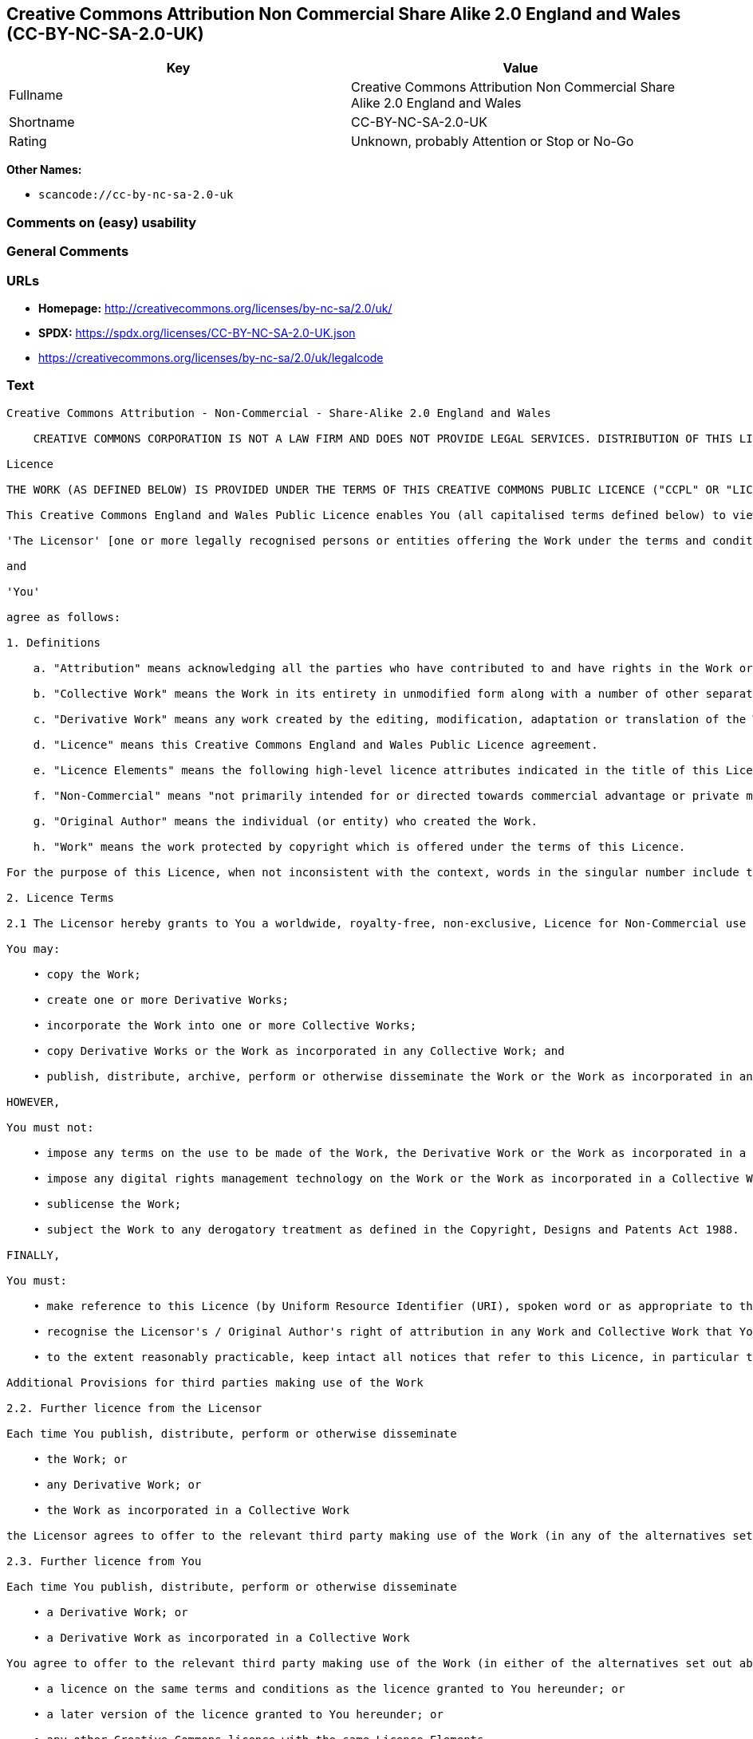 == Creative Commons Attribution Non Commercial Share Alike 2.0 England and Wales (CC-BY-NC-SA-2.0-UK)

[cols=",",options="header",]
|===
|Key |Value
|Fullname |Creative Commons Attribution Non Commercial Share Alike 2.0
England and Wales

|Shortname |CC-BY-NC-SA-2.0-UK

|Rating |Unknown, probably Attention or Stop or No-Go
|===

*Other Names:*

* `scancode://cc-by-nc-sa-2.0-uk`

=== Comments on (easy) usability

=== General Comments

=== URLs

* *Homepage:* http://creativecommons.org/licenses/by-nc-sa/2.0/uk/
* *SPDX:* https://spdx.org/licenses/CC-BY-NC-SA-2.0-UK.json
* https://creativecommons.org/licenses/by-nc-sa/2.0/uk/legalcode

=== Text

....
Creative Commons Attribution - Non-Commercial - Share-Alike 2.0 England and Wales

    CREATIVE COMMONS CORPORATION IS NOT A LAW FIRM AND DOES NOT PROVIDE LEGAL SERVICES. DISTRIBUTION OF THIS LICENCE DOES NOT CREATE AN ATTORNEY-CLIENT RELATIONSHIP. CREATIVE COMMONS PROVIDES THIS INFORMATION ON AN "AS-IS" BASIS. CREATIVE COMMONS MAKES NO WARRANTIES REGARDING THE INFORMATION PROVIDED, AND DISCLAIMS LIABILITY FOR DAMAGES RESULTING FROM ITS USE.

Licence

THE WORK (AS DEFINED BELOW) IS PROVIDED UNDER THE TERMS OF THIS CREATIVE COMMONS PUBLIC LICENCE ("CCPL" OR "LICENCE"). THE WORK IS PROTECTED BY COPYRIGHT AND/OR OTHER APPLICABLE LAW. ANY USE OF THE WORK OTHER THAN AS AUTHORIZED UNDER THIS LICENCE OR COPYRIGHT LAW IS PROHIBITED. BY EXERCISING ANY RIGHTS TO THE WORK PROVIDED HERE, YOU ACCEPT AND AGREE TO BE BOUND BY THE TERMS OF THIS LICENCE. THE LICENSOR GRANTS YOU THE RIGHTS CONTAINED HERE IN CONSIDERATION OF YOUR ACCEPTANCE OF SUCH TERMS AND CONDITIONS.

This Creative Commons England and Wales Public Licence enables You (all capitalised terms defined below) to view, edit, modify, translate and distribute Works worldwide, under the terms of this licence, provided that You credit the Original Author.

'The Licensor' [one or more legally recognised persons or entities offering the Work under the terms and conditions of this Licence]

and

'You'

agree as follows:

1. Definitions

    a. "Attribution" means acknowledging all the parties who have contributed to and have rights in the Work or Collective Work under this Licence.

    b. "Collective Work" means the Work in its entirety in unmodified form along with a number of other separate and independent works, assembled into a collective whole.

    c. "Derivative Work" means any work created by the editing, modification, adaptation or translation of the Work in any media (however a work that constitutes a Collective Work will not be considered a Derivative Work for the purpose of this Licence). For the avoidance of doubt, where the Work is a musical composition or sound recording, the synchronization of the Work in timed-relation with a moving image ("synching") will be considered a Derivative Work for the purpose of this Licence.

    d. "Licence" means this Creative Commons England and Wales Public Licence agreement.

    e. "Licence Elements" means the following high-level licence attributes indicated in the title of this Licence: Attribution, Non-Commercial, Share-Alike.

    f. "Non-Commercial" means "not primarily intended for or directed towards commercial advantage or private monetary compensation". The exchange of the Work for other copyrighted works by means of digital file-sharing or otherwise shall not be considered to be intended for or directed towards commercial advantage or private monetary compensation, provided there is no payment of any monetary compensation in connection with the exchange of copyrighted works.

    g. "Original Author" means the individual (or entity) who created the Work.

    h. "Work" means the work protected by copyright which is offered under the terms of this Licence.

For the purpose of this Licence, when not inconsistent with the context, words in the singular number include the plural number.

2. Licence Terms

2.1 The Licensor hereby grants to You a worldwide, royalty-free, non-exclusive, Licence for Non-Commercial use and for the duration of copyright in the Work.

You may:

    • copy the Work;

    • create one or more Derivative Works;

    • incorporate the Work into one or more Collective Works;

    • copy Derivative Works or the Work as incorporated in any Collective Work; and

    • publish, distribute, archive, perform or otherwise disseminate the Work or the Work as incorporated in any Collective Work, to the public in any material form in any media whether now known or hereafter created.

HOWEVER,

You must not:

    • impose any terms on the use to be made of the Work, the Derivative Work or the Work as incorporated in a Collective Work that alter or restrict the terms of this Licence or any rights granted under it or has the effect or intent of restricting the ability to exercise those rights;

    • impose any digital rights management technology on the Work or the Work as incorporated in a Collective Work that alters or restricts the terms of this Licence or any rights granted under it or has the effect or intent of restricting the ability to exercise those rights;

    • sublicense the Work;

    • subject the Work to any derogatory treatment as defined in the Copyright, Designs and Patents Act 1988.

FINALLY,

You must:

    • make reference to this Licence (by Uniform Resource Identifier (URI), spoken word or as appropriate to the media used) on all copies of the Work and Collective Works published, distributed, performed or otherwise disseminated or made available to the public by You;

    • recognise the Licensor's / Original Author's right of attribution in any Work and Collective Work that You publish, distribute, perform or otherwise disseminate to the public and ensure that You credit the Licensor / Original Author as appropriate to the media used; and

    • to the extent reasonably practicable, keep intact all notices that refer to this Licence, in particular the URI, if any, that the Licensor specifies to be associated with the Work, unless such URI does not refer to the copyright notice or licensing information for the Work.

Additional Provisions for third parties making use of the Work

2.2. Further licence from the Licensor

Each time You publish, distribute, perform or otherwise disseminate

    • the Work; or

    • any Derivative Work; or

    • the Work as incorporated in a Collective Work

the Licensor agrees to offer to the relevant third party making use of the Work (in any of the alternatives set out above) a licence to use the Work on the same terms and conditions as granted to You hereunder.

2.3. Further licence from You

Each time You publish, distribute, perform or otherwise disseminate

    • a Derivative Work; or

    • a Derivative Work as incorporated in a Collective Work

You agree to offer to the relevant third party making use of the Work (in either of the alternatives set out above) a licence to use the Derivative Work on any of the following premises:

    • a licence on the same terms and conditions as the licence granted to You hereunder; or

    • a later version of the licence granted to You hereunder; or

    • any other Creative Commons licence with the same Licence Elements.

2.4. This Licence does not affect any rights that the User may have under any applicable law, including fair use, fair dealing or any other legally recognised limitation or exception to copyright infringement.

2.5. All rights not expressly granted by the Licensor are hereby reserved, including but not limited to, the exclusive right to collect, whether individually or via a licensing body, such as a collecting society, royalties for any use of the Work which results in commercial advantage or private monetary compensation.

3. Warranties and Disclaimer

Except as required by law, the Work is licensed by the Licensor on an "as is" and "as available" basis and without any warranty of any kind, either express or implied.

4. Limit of Liability

Subject to any liability which may not be excluded or limited by law the Licensor shall not be liable and hereby expressly excludes all liability for loss or damage howsoever and whenever caused to You.

5. Termination

The rights granted to You under this Licence shall terminate automatically upon any breach by You of the terms of this Licence. Individuals or entities who have received Collective Works from You under this Licence, however, will not have their Licences terminated provided such individuals or entities remain in full compliance with those Licences.

6. General

6.1. The validity or enforceability of the remaining terms of this agreement is not affected by the holding of any provision of it to be invalid or unenforceable.

6.2. This Licence constitutes the entire Licence Agreement between the parties with respect to the Work licensed here. There are no understandings, agreements or representations with respect to the Work not specified here. The Licensor shall not be bound by any additional provisions that may appear in any communication in any form.

6.3. A person who is not a party to this Licence shall have no rights under the Contracts (Rights of Third Parties) Act 1999 to enforce any of its terms.

6.4. This Licence shall be governed by the law of England and Wales and the parties irrevocably submit to the exclusive jurisdiction of the Courts of England and Wales.

7. On the role of Creative Commons

7.1. Neither the Licensor nor the User may use the Creative Commons logo except to indicate that the Work is licensed under a Creative Commons Licence. Any permitted use has to be in compliance with the Creative Commons trade mark usage guidelines at the time of use of the Creative Commons trade mark. These guidelines may be found on the Creative Commons website or be otherwise available upon request from time to time.

7.2. Creative Commons Corporation does not profit financially from its role in providing this Licence and will not investigate the claims of any Licensor or user of the Licence.

7.3. One of the conditions that Creative Commons Corporation requires of the Licensor and You is an acknowledgement of its limited role and agreement by all who use the Licence that the Corporation is not responsible to anyone for the statements and actions of You or the Licensor or anyone else attempting to use or using this Licence.

7.4. Creative Commons Corporation is not a party to this Licence, and makes no warranty whatsoever in connection to the Work or in connection to the Licence, and in all events is not liable for any loss or damage resulting from the Licensor's or Your reliance on this Licence or on its enforceability.

7.5. USE OF THIS LICENCE MEANS THAT YOU AND THE LICENSOR EACH ACCEPTS THESE CONDITIONS IN SECTION 7.1, 7.2, 7.3, 7.4 AND EACH ACKNOWLEDGES CREATIVE COMMONS CORPORATION'S VERY LIMITED ROLE AS A FACILITATOR OF THE LICENCE FROM THE LICENSOR TO YOU.

    Creative Commons is not a party to this Licence, and makes no warranty whatsoever in connection with the Work. Creative Commons will not be liable to You or any party on any legal theory for any damages whatsoever, including without limitation any general, special, incidental or consequential damages arising in connection to this licence. Notwithstanding the foregoing two (2) sentences, if Creative Commons has expressly identified itself as the Licensor hereunder, it shall have all rights and obligations of Licensor.

    Except for the limited purpose of indicating to the public that the Work is licensed under the CCPL, neither party will use the trademark "Creative Commons" or any related trademark or logo of Creative Commons without the prior written consent of Creative Commons. Any permitted use will be in compliance with Creative Commons' then-current trademark usage guidelines, as may be published on its website or otherwise made available upon request from time to time.

    Creative Commons may be contacted at https://creativecommons.org/.
....

'''''

=== Raw Data

==== Facts

* LicenseName
* https://spdx.org/licenses/CC-BY-NC-SA-2.0-UK.html[SPDX] (all data [in
this repository] is generated)
* https://github.com/nexB/scancode-toolkit/blob/develop/src/licensedcode/data/licenses/cc-by-nc-sa-2.0-uk.yml[Scancode]
(CC0-1.0)

==== Raw JSON

....
{
    "__impliedNames": [
        "CC-BY-NC-SA-2.0-UK",
        "Creative Commons Attribution Non Commercial Share Alike 2.0 England and Wales",
        "scancode://cc-by-nc-sa-2.0-uk"
    ],
    "__impliedId": "CC-BY-NC-SA-2.0-UK",
    "facts": {
        "LicenseName": {
            "implications": {
                "__impliedNames": [
                    "CC-BY-NC-SA-2.0-UK"
                ],
                "__impliedId": "CC-BY-NC-SA-2.0-UK"
            },
            "shortname": "CC-BY-NC-SA-2.0-UK",
            "otherNames": []
        },
        "SPDX": {
            "isSPDXLicenseDeprecated": false,
            "spdxFullName": "Creative Commons Attribution Non Commercial Share Alike 2.0 England and Wales",
            "spdxDetailsURL": "https://spdx.org/licenses/CC-BY-NC-SA-2.0-UK.json",
            "_sourceURL": "https://spdx.org/licenses/CC-BY-NC-SA-2.0-UK.html",
            "spdxLicIsOSIApproved": false,
            "spdxSeeAlso": [
                "https://creativecommons.org/licenses/by-nc-sa/2.0/uk/legalcode"
            ],
            "_implications": {
                "__impliedNames": [
                    "CC-BY-NC-SA-2.0-UK",
                    "Creative Commons Attribution Non Commercial Share Alike 2.0 England and Wales"
                ],
                "__impliedId": "CC-BY-NC-SA-2.0-UK",
                "__isOsiApproved": false,
                "__impliedURLs": [
                    [
                        "SPDX",
                        "https://spdx.org/licenses/CC-BY-NC-SA-2.0-UK.json"
                    ],
                    [
                        null,
                        "https://creativecommons.org/licenses/by-nc-sa/2.0/uk/legalcode"
                    ]
                ]
            },
            "spdxLicenseId": "CC-BY-NC-SA-2.0-UK"
        },
        "Scancode": {
            "otherUrls": null,
            "homepageUrl": "http://creativecommons.org/licenses/by-nc-sa/2.0/uk/",
            "shortName": "CC-BY-NC-SA-2.0-UK",
            "textUrls": null,
            "text": "Creative Commons Attribution - Non-Commercial - Share-Alike 2.0 England and Wales\n\n    CREATIVE COMMONS CORPORATION IS NOT A LAW FIRM AND DOES NOT PROVIDE LEGAL SERVICES. DISTRIBUTION OF THIS LICENCE DOES NOT CREATE AN ATTORNEY-CLIENT RELATIONSHIP. CREATIVE COMMONS PROVIDES THIS INFORMATION ON AN \"AS-IS\" BASIS. CREATIVE COMMONS MAKES NO WARRANTIES REGARDING THE INFORMATION PROVIDED, AND DISCLAIMS LIABILITY FOR DAMAGES RESULTING FROM ITS USE.\n\nLicence\n\nTHE WORK (AS DEFINED BELOW) IS PROVIDED UNDER THE TERMS OF THIS CREATIVE COMMONS PUBLIC LICENCE (\"CCPL\" OR \"LICENCE\"). THE WORK IS PROTECTED BY COPYRIGHT AND/OR OTHER APPLICABLE LAW. ANY USE OF THE WORK OTHER THAN AS AUTHORIZED UNDER THIS LICENCE OR COPYRIGHT LAW IS PROHIBITED. BY EXERCISING ANY RIGHTS TO THE WORK PROVIDED HERE, YOU ACCEPT AND AGREE TO BE BOUND BY THE TERMS OF THIS LICENCE. THE LICENSOR GRANTS YOU THE RIGHTS CONTAINED HERE IN CONSIDERATION OF YOUR ACCEPTANCE OF SUCH TERMS AND CONDITIONS.\n\nThis Creative Commons England and Wales Public Licence enables You (all capitalised terms defined below) to view, edit, modify, translate and distribute Works worldwide, under the terms of this licence, provided that You credit the Original Author.\n\n'The Licensor' [one or more legally recognised persons or entities offering the Work under the terms and conditions of this Licence]\n\nand\n\n'You'\n\nagree as follows:\n\n1. Definitions\n\n    a. \"Attribution\" means acknowledging all the parties who have contributed to and have rights in the Work or Collective Work under this Licence.\n\n    b. \"Collective Work\" means the Work in its entirety in unmodified form along with a number of other separate and independent works, assembled into a collective whole.\n\n    c. \"Derivative Work\" means any work created by the editing, modification, adaptation or translation of the Work in any media (however a work that constitutes a Collective Work will not be considered a Derivative Work for the purpose of this Licence). For the avoidance of doubt, where the Work is a musical composition or sound recording, the synchronization of the Work in timed-relation with a moving image (\"synching\") will be considered a Derivative Work for the purpose of this Licence.\n\n    d. \"Licence\" means this Creative Commons England and Wales Public Licence agreement.\n\n    e. \"Licence Elements\" means the following high-level licence attributes indicated in the title of this Licence: Attribution, Non-Commercial, Share-Alike.\n\n    f. \"Non-Commercial\" means \"not primarily intended for or directed towards commercial advantage or private monetary compensation\". The exchange of the Work for other copyrighted works by means of digital file-sharing or otherwise shall not be considered to be intended for or directed towards commercial advantage or private monetary compensation, provided there is no payment of any monetary compensation in connection with the exchange of copyrighted works.\n\n    g. \"Original Author\" means the individual (or entity) who created the Work.\n\n    h. \"Work\" means the work protected by copyright which is offered under the terms of this Licence.\n\nFor the purpose of this Licence, when not inconsistent with the context, words in the singular number include the plural number.\n\n2. Licence Terms\n\n2.1 The Licensor hereby grants to You a worldwide, royalty-free, non-exclusive, Licence for Non-Commercial use and for the duration of copyright in the Work.\n\nYou may:\n\n    â¢ copy the Work;\n\n    â¢ create one or more Derivative Works;\n\n    â¢ incorporate the Work into one or more Collective Works;\n\n    â¢ copy Derivative Works or the Work as incorporated in any Collective Work; and\n\n    â¢ publish, distribute, archive, perform or otherwise disseminate the Work or the Work as incorporated in any Collective Work, to the public in any material form in any media whether now known or hereafter created.\n\nHOWEVER,\n\nYou must not:\n\n    â¢ impose any terms on the use to be made of the Work, the Derivative Work or the Work as incorporated in a Collective Work that alter or restrict the terms of this Licence or any rights granted under it or has the effect or intent of restricting the ability to exercise those rights;\n\n    â¢ impose any digital rights management technology on the Work or the Work as incorporated in a Collective Work that alters or restricts the terms of this Licence or any rights granted under it or has the effect or intent of restricting the ability to exercise those rights;\n\n    â¢ sublicense the Work;\n\n    â¢ subject the Work to any derogatory treatment as defined in the Copyright, Designs and Patents Act 1988.\n\nFINALLY,\n\nYou must:\n\n    â¢ make reference to this Licence (by Uniform Resource Identifier (URI), spoken word or as appropriate to the media used) on all copies of the Work and Collective Works published, distributed, performed or otherwise disseminated or made available to the public by You;\n\n    â¢ recognise the Licensor's / Original Author's right of attribution in any Work and Collective Work that You publish, distribute, perform or otherwise disseminate to the public and ensure that You credit the Licensor / Original Author as appropriate to the media used; and\n\n    â¢ to the extent reasonably practicable, keep intact all notices that refer to this Licence, in particular the URI, if any, that the Licensor specifies to be associated with the Work, unless such URI does not refer to the copyright notice or licensing information for the Work.\n\nAdditional Provisions for third parties making use of the Work\n\n2.2. Further licence from the Licensor\n\nEach time You publish, distribute, perform or otherwise disseminate\n\n    â¢ the Work; or\n\n    â¢ any Derivative Work; or\n\n    â¢ the Work as incorporated in a Collective Work\n\nthe Licensor agrees to offer to the relevant third party making use of the Work (in any of the alternatives set out above) a licence to use the Work on the same terms and conditions as granted to You hereunder.\n\n2.3. Further licence from You\n\nEach time You publish, distribute, perform or otherwise disseminate\n\n    â¢ a Derivative Work; or\n\n    â¢ a Derivative Work as incorporated in a Collective Work\n\nYou agree to offer to the relevant third party making use of the Work (in either of the alternatives set out above) a licence to use the Derivative Work on any of the following premises:\n\n    â¢ a licence on the same terms and conditions as the licence granted to You hereunder; or\n\n    â¢ a later version of the licence granted to You hereunder; or\n\n    â¢ any other Creative Commons licence with the same Licence Elements.\n\n2.4. This Licence does not affect any rights that the User may have under any applicable law, including fair use, fair dealing or any other legally recognised limitation or exception to copyright infringement.\n\n2.5. All rights not expressly granted by the Licensor are hereby reserved, including but not limited to, the exclusive right to collect, whether individually or via a licensing body, such as a collecting society, royalties for any use of the Work which results in commercial advantage or private monetary compensation.\n\n3. Warranties and Disclaimer\n\nExcept as required by law, the Work is licensed by the Licensor on an \"as is\" and \"as available\" basis and without any warranty of any kind, either express or implied.\n\n4. Limit of Liability\n\nSubject to any liability which may not be excluded or limited by law the Licensor shall not be liable and hereby expressly excludes all liability for loss or damage howsoever and whenever caused to You.\n\n5. Termination\n\nThe rights granted to You under this Licence shall terminate automatically upon any breach by You of the terms of this Licence. Individuals or entities who have received Collective Works from You under this Licence, however, will not have their Licences terminated provided such individuals or entities remain in full compliance with those Licences.\n\n6. General\n\n6.1. The validity or enforceability of the remaining terms of this agreement is not affected by the holding of any provision of it to be invalid or unenforceable.\n\n6.2. This Licence constitutes the entire Licence Agreement between the parties with respect to the Work licensed here. There are no understandings, agreements or representations with respect to the Work not specified here. The Licensor shall not be bound by any additional provisions that may appear in any communication in any form.\n\n6.3. A person who is not a party to this Licence shall have no rights under the Contracts (Rights of Third Parties) Act 1999 to enforce any of its terms.\n\n6.4. This Licence shall be governed by the law of England and Wales and the parties irrevocably submit to the exclusive jurisdiction of the Courts of England and Wales.\n\n7. On the role of Creative Commons\n\n7.1. Neither the Licensor nor the User may use the Creative Commons logo except to indicate that the Work is licensed under a Creative Commons Licence. Any permitted use has to be in compliance with the Creative Commons trade mark usage guidelines at the time of use of the Creative Commons trade mark. These guidelines may be found on the Creative Commons website or be otherwise available upon request from time to time.\n\n7.2. Creative Commons Corporation does not profit financially from its role in providing this Licence and will not investigate the claims of any Licensor or user of the Licence.\n\n7.3. One of the conditions that Creative Commons Corporation requires of the Licensor and You is an acknowledgement of its limited role and agreement by all who use the Licence that the Corporation is not responsible to anyone for the statements and actions of You or the Licensor or anyone else attempting to use or using this Licence.\n\n7.4. Creative Commons Corporation is not a party to this Licence, and makes no warranty whatsoever in connection to the Work or in connection to the Licence, and in all events is not liable for any loss or damage resulting from the Licensor's or Your reliance on this Licence or on its enforceability.\n\n7.5. USE OF THIS LICENCE MEANS THAT YOU AND THE LICENSOR EACH ACCEPTS THESE CONDITIONS IN SECTION 7.1, 7.2, 7.3, 7.4 AND EACH ACKNOWLEDGES CREATIVE COMMONS CORPORATION'S VERY LIMITED ROLE AS A FACILITATOR OF THE LICENCE FROM THE LICENSOR TO YOU.\n\n    Creative Commons is not a party to this Licence, and makes no warranty whatsoever in connection with the Work. Creative Commons will not be liable to You or any party on any legal theory for any damages whatsoever, including without limitation any general, special, incidental or consequential damages arising in connection to this licence. Notwithstanding the foregoing two (2) sentences, if Creative Commons has expressly identified itself as the Licensor hereunder, it shall have all rights and obligations of Licensor.\n\n    Except for the limited purpose of indicating to the public that the Work is licensed under the CCPL, neither party will use the trademark \"Creative Commons\" or any related trademark or logo of Creative Commons without the prior written consent of Creative Commons. Any permitted use will be in compliance with Creative Commons' then-current trademark usage guidelines, as may be published on its website or otherwise made available upon request from time to time.\n\n    Creative Commons may be contacted at https://creativecommons.org/.",
            "category": "Source-available",
            "osiUrl": null,
            "owner": "Creative Commons",
            "_sourceURL": "https://github.com/nexB/scancode-toolkit/blob/develop/src/licensedcode/data/licenses/cc-by-nc-sa-2.0-uk.yml",
            "key": "cc-by-nc-sa-2.0-uk",
            "name": "Creative Commons Attribution Non Commercial Share Alike 2.0 England and Wales",
            "spdxId": "CC-BY-NC-SA-2.0-UK",
            "notes": null,
            "_implications": {
                "__impliedNames": [
                    "scancode://cc-by-nc-sa-2.0-uk",
                    "CC-BY-NC-SA-2.0-UK",
                    "CC-BY-NC-SA-2.0-UK"
                ],
                "__impliedId": "CC-BY-NC-SA-2.0-UK",
                "__impliedText": "Creative Commons Attribution - Non-Commercial - Share-Alike 2.0 England and Wales\n\n    CREATIVE COMMONS CORPORATION IS NOT A LAW FIRM AND DOES NOT PROVIDE LEGAL SERVICES. DISTRIBUTION OF THIS LICENCE DOES NOT CREATE AN ATTORNEY-CLIENT RELATIONSHIP. CREATIVE COMMONS PROVIDES THIS INFORMATION ON AN \"AS-IS\" BASIS. CREATIVE COMMONS MAKES NO WARRANTIES REGARDING THE INFORMATION PROVIDED, AND DISCLAIMS LIABILITY FOR DAMAGES RESULTING FROM ITS USE.\n\nLicence\n\nTHE WORK (AS DEFINED BELOW) IS PROVIDED UNDER THE TERMS OF THIS CREATIVE COMMONS PUBLIC LICENCE (\"CCPL\" OR \"LICENCE\"). THE WORK IS PROTECTED BY COPYRIGHT AND/OR OTHER APPLICABLE LAW. ANY USE OF THE WORK OTHER THAN AS AUTHORIZED UNDER THIS LICENCE OR COPYRIGHT LAW IS PROHIBITED. BY EXERCISING ANY RIGHTS TO THE WORK PROVIDED HERE, YOU ACCEPT AND AGREE TO BE BOUND BY THE TERMS OF THIS LICENCE. THE LICENSOR GRANTS YOU THE RIGHTS CONTAINED HERE IN CONSIDERATION OF YOUR ACCEPTANCE OF SUCH TERMS AND CONDITIONS.\n\nThis Creative Commons England and Wales Public Licence enables You (all capitalised terms defined below) to view, edit, modify, translate and distribute Works worldwide, under the terms of this licence, provided that You credit the Original Author.\n\n'The Licensor' [one or more legally recognised persons or entities offering the Work under the terms and conditions of this Licence]\n\nand\n\n'You'\n\nagree as follows:\n\n1. Definitions\n\n    a. \"Attribution\" means acknowledging all the parties who have contributed to and have rights in the Work or Collective Work under this Licence.\n\n    b. \"Collective Work\" means the Work in its entirety in unmodified form along with a number of other separate and independent works, assembled into a collective whole.\n\n    c. \"Derivative Work\" means any work created by the editing, modification, adaptation or translation of the Work in any media (however a work that constitutes a Collective Work will not be considered a Derivative Work for the purpose of this Licence). For the avoidance of doubt, where the Work is a musical composition or sound recording, the synchronization of the Work in timed-relation with a moving image (\"synching\") will be considered a Derivative Work for the purpose of this Licence.\n\n    d. \"Licence\" means this Creative Commons England and Wales Public Licence agreement.\n\n    e. \"Licence Elements\" means the following high-level licence attributes indicated in the title of this Licence: Attribution, Non-Commercial, Share-Alike.\n\n    f. \"Non-Commercial\" means \"not primarily intended for or directed towards commercial advantage or private monetary compensation\". The exchange of the Work for other copyrighted works by means of digital file-sharing or otherwise shall not be considered to be intended for or directed towards commercial advantage or private monetary compensation, provided there is no payment of any monetary compensation in connection with the exchange of copyrighted works.\n\n    g. \"Original Author\" means the individual (or entity) who created the Work.\n\n    h. \"Work\" means the work protected by copyright which is offered under the terms of this Licence.\n\nFor the purpose of this Licence, when not inconsistent with the context, words in the singular number include the plural number.\n\n2. Licence Terms\n\n2.1 The Licensor hereby grants to You a worldwide, royalty-free, non-exclusive, Licence for Non-Commercial use and for the duration of copyright in the Work.\n\nYou may:\n\n    • copy the Work;\n\n    • create one or more Derivative Works;\n\n    • incorporate the Work into one or more Collective Works;\n\n    • copy Derivative Works or the Work as incorporated in any Collective Work; and\n\n    • publish, distribute, archive, perform or otherwise disseminate the Work or the Work as incorporated in any Collective Work, to the public in any material form in any media whether now known or hereafter created.\n\nHOWEVER,\n\nYou must not:\n\n    • impose any terms on the use to be made of the Work, the Derivative Work or the Work as incorporated in a Collective Work that alter or restrict the terms of this Licence or any rights granted under it or has the effect or intent of restricting the ability to exercise those rights;\n\n    • impose any digital rights management technology on the Work or the Work as incorporated in a Collective Work that alters or restricts the terms of this Licence or any rights granted under it or has the effect or intent of restricting the ability to exercise those rights;\n\n    • sublicense the Work;\n\n    • subject the Work to any derogatory treatment as defined in the Copyright, Designs and Patents Act 1988.\n\nFINALLY,\n\nYou must:\n\n    • make reference to this Licence (by Uniform Resource Identifier (URI), spoken word or as appropriate to the media used) on all copies of the Work and Collective Works published, distributed, performed or otherwise disseminated or made available to the public by You;\n\n    • recognise the Licensor's / Original Author's right of attribution in any Work and Collective Work that You publish, distribute, perform or otherwise disseminate to the public and ensure that You credit the Licensor / Original Author as appropriate to the media used; and\n\n    • to the extent reasonably practicable, keep intact all notices that refer to this Licence, in particular the URI, if any, that the Licensor specifies to be associated with the Work, unless such URI does not refer to the copyright notice or licensing information for the Work.\n\nAdditional Provisions for third parties making use of the Work\n\n2.2. Further licence from the Licensor\n\nEach time You publish, distribute, perform or otherwise disseminate\n\n    • the Work; or\n\n    • any Derivative Work; or\n\n    • the Work as incorporated in a Collective Work\n\nthe Licensor agrees to offer to the relevant third party making use of the Work (in any of the alternatives set out above) a licence to use the Work on the same terms and conditions as granted to You hereunder.\n\n2.3. Further licence from You\n\nEach time You publish, distribute, perform or otherwise disseminate\n\n    • a Derivative Work; or\n\n    • a Derivative Work as incorporated in a Collective Work\n\nYou agree to offer to the relevant third party making use of the Work (in either of the alternatives set out above) a licence to use the Derivative Work on any of the following premises:\n\n    • a licence on the same terms and conditions as the licence granted to You hereunder; or\n\n    • a later version of the licence granted to You hereunder; or\n\n    • any other Creative Commons licence with the same Licence Elements.\n\n2.4. This Licence does not affect any rights that the User may have under any applicable law, including fair use, fair dealing or any other legally recognised limitation or exception to copyright infringement.\n\n2.5. All rights not expressly granted by the Licensor are hereby reserved, including but not limited to, the exclusive right to collect, whether individually or via a licensing body, such as a collecting society, royalties for any use of the Work which results in commercial advantage or private monetary compensation.\n\n3. Warranties and Disclaimer\n\nExcept as required by law, the Work is licensed by the Licensor on an \"as is\" and \"as available\" basis and without any warranty of any kind, either express or implied.\n\n4. Limit of Liability\n\nSubject to any liability which may not be excluded or limited by law the Licensor shall not be liable and hereby expressly excludes all liability for loss or damage howsoever and whenever caused to You.\n\n5. Termination\n\nThe rights granted to You under this Licence shall terminate automatically upon any breach by You of the terms of this Licence. Individuals or entities who have received Collective Works from You under this Licence, however, will not have their Licences terminated provided such individuals or entities remain in full compliance with those Licences.\n\n6. General\n\n6.1. The validity or enforceability of the remaining terms of this agreement is not affected by the holding of any provision of it to be invalid or unenforceable.\n\n6.2. This Licence constitutes the entire Licence Agreement between the parties with respect to the Work licensed here. There are no understandings, agreements or representations with respect to the Work not specified here. The Licensor shall not be bound by any additional provisions that may appear in any communication in any form.\n\n6.3. A person who is not a party to this Licence shall have no rights under the Contracts (Rights of Third Parties) Act 1999 to enforce any of its terms.\n\n6.4. This Licence shall be governed by the law of England and Wales and the parties irrevocably submit to the exclusive jurisdiction of the Courts of England and Wales.\n\n7. On the role of Creative Commons\n\n7.1. Neither the Licensor nor the User may use the Creative Commons logo except to indicate that the Work is licensed under a Creative Commons Licence. Any permitted use has to be in compliance with the Creative Commons trade mark usage guidelines at the time of use of the Creative Commons trade mark. These guidelines may be found on the Creative Commons website or be otherwise available upon request from time to time.\n\n7.2. Creative Commons Corporation does not profit financially from its role in providing this Licence and will not investigate the claims of any Licensor or user of the Licence.\n\n7.3. One of the conditions that Creative Commons Corporation requires of the Licensor and You is an acknowledgement of its limited role and agreement by all who use the Licence that the Corporation is not responsible to anyone for the statements and actions of You or the Licensor or anyone else attempting to use or using this Licence.\n\n7.4. Creative Commons Corporation is not a party to this Licence, and makes no warranty whatsoever in connection to the Work or in connection to the Licence, and in all events is not liable for any loss or damage resulting from the Licensor's or Your reliance on this Licence or on its enforceability.\n\n7.5. USE OF THIS LICENCE MEANS THAT YOU AND THE LICENSOR EACH ACCEPTS THESE CONDITIONS IN SECTION 7.1, 7.2, 7.3, 7.4 AND EACH ACKNOWLEDGES CREATIVE COMMONS CORPORATION'S VERY LIMITED ROLE AS A FACILITATOR OF THE LICENCE FROM THE LICENSOR TO YOU.\n\n    Creative Commons is not a party to this Licence, and makes no warranty whatsoever in connection with the Work. Creative Commons will not be liable to You or any party on any legal theory for any damages whatsoever, including without limitation any general, special, incidental or consequential damages arising in connection to this licence. Notwithstanding the foregoing two (2) sentences, if Creative Commons has expressly identified itself as the Licensor hereunder, it shall have all rights and obligations of Licensor.\n\n    Except for the limited purpose of indicating to the public that the Work is licensed under the CCPL, neither party will use the trademark \"Creative Commons\" or any related trademark or logo of Creative Commons without the prior written consent of Creative Commons. Any permitted use will be in compliance with Creative Commons' then-current trademark usage guidelines, as may be published on its website or otherwise made available upon request from time to time.\n\n    Creative Commons may be contacted at https://creativecommons.org/.",
                "__impliedURLs": [
                    [
                        "Homepage",
                        "http://creativecommons.org/licenses/by-nc-sa/2.0/uk/"
                    ]
                ]
            }
        }
    },
    "__isOsiApproved": false,
    "__impliedText": "Creative Commons Attribution - Non-Commercial - Share-Alike 2.0 England and Wales\n\n    CREATIVE COMMONS CORPORATION IS NOT A LAW FIRM AND DOES NOT PROVIDE LEGAL SERVICES. DISTRIBUTION OF THIS LICENCE DOES NOT CREATE AN ATTORNEY-CLIENT RELATIONSHIP. CREATIVE COMMONS PROVIDES THIS INFORMATION ON AN \"AS-IS\" BASIS. CREATIVE COMMONS MAKES NO WARRANTIES REGARDING THE INFORMATION PROVIDED, AND DISCLAIMS LIABILITY FOR DAMAGES RESULTING FROM ITS USE.\n\nLicence\n\nTHE WORK (AS DEFINED BELOW) IS PROVIDED UNDER THE TERMS OF THIS CREATIVE COMMONS PUBLIC LICENCE (\"CCPL\" OR \"LICENCE\"). THE WORK IS PROTECTED BY COPYRIGHT AND/OR OTHER APPLICABLE LAW. ANY USE OF THE WORK OTHER THAN AS AUTHORIZED UNDER THIS LICENCE OR COPYRIGHT LAW IS PROHIBITED. BY EXERCISING ANY RIGHTS TO THE WORK PROVIDED HERE, YOU ACCEPT AND AGREE TO BE BOUND BY THE TERMS OF THIS LICENCE. THE LICENSOR GRANTS YOU THE RIGHTS CONTAINED HERE IN CONSIDERATION OF YOUR ACCEPTANCE OF SUCH TERMS AND CONDITIONS.\n\nThis Creative Commons England and Wales Public Licence enables You (all capitalised terms defined below) to view, edit, modify, translate and distribute Works worldwide, under the terms of this licence, provided that You credit the Original Author.\n\n'The Licensor' [one or more legally recognised persons or entities offering the Work under the terms and conditions of this Licence]\n\nand\n\n'You'\n\nagree as follows:\n\n1. Definitions\n\n    a. \"Attribution\" means acknowledging all the parties who have contributed to and have rights in the Work or Collective Work under this Licence.\n\n    b. \"Collective Work\" means the Work in its entirety in unmodified form along with a number of other separate and independent works, assembled into a collective whole.\n\n    c. \"Derivative Work\" means any work created by the editing, modification, adaptation or translation of the Work in any media (however a work that constitutes a Collective Work will not be considered a Derivative Work for the purpose of this Licence). For the avoidance of doubt, where the Work is a musical composition or sound recording, the synchronization of the Work in timed-relation with a moving image (\"synching\") will be considered a Derivative Work for the purpose of this Licence.\n\n    d. \"Licence\" means this Creative Commons England and Wales Public Licence agreement.\n\n    e. \"Licence Elements\" means the following high-level licence attributes indicated in the title of this Licence: Attribution, Non-Commercial, Share-Alike.\n\n    f. \"Non-Commercial\" means \"not primarily intended for or directed towards commercial advantage or private monetary compensation\". The exchange of the Work for other copyrighted works by means of digital file-sharing or otherwise shall not be considered to be intended for or directed towards commercial advantage or private monetary compensation, provided there is no payment of any monetary compensation in connection with the exchange of copyrighted works.\n\n    g. \"Original Author\" means the individual (or entity) who created the Work.\n\n    h. \"Work\" means the work protected by copyright which is offered under the terms of this Licence.\n\nFor the purpose of this Licence, when not inconsistent with the context, words in the singular number include the plural number.\n\n2. Licence Terms\n\n2.1 The Licensor hereby grants to You a worldwide, royalty-free, non-exclusive, Licence for Non-Commercial use and for the duration of copyright in the Work.\n\nYou may:\n\n    • copy the Work;\n\n    • create one or more Derivative Works;\n\n    • incorporate the Work into one or more Collective Works;\n\n    • copy Derivative Works or the Work as incorporated in any Collective Work; and\n\n    • publish, distribute, archive, perform or otherwise disseminate the Work or the Work as incorporated in any Collective Work, to the public in any material form in any media whether now known or hereafter created.\n\nHOWEVER,\n\nYou must not:\n\n    • impose any terms on the use to be made of the Work, the Derivative Work or the Work as incorporated in a Collective Work that alter or restrict the terms of this Licence or any rights granted under it or has the effect or intent of restricting the ability to exercise those rights;\n\n    • impose any digital rights management technology on the Work or the Work as incorporated in a Collective Work that alters or restricts the terms of this Licence or any rights granted under it or has the effect or intent of restricting the ability to exercise those rights;\n\n    • sublicense the Work;\n\n    • subject the Work to any derogatory treatment as defined in the Copyright, Designs and Patents Act 1988.\n\nFINALLY,\n\nYou must:\n\n    • make reference to this Licence (by Uniform Resource Identifier (URI), spoken word or as appropriate to the media used) on all copies of the Work and Collective Works published, distributed, performed or otherwise disseminated or made available to the public by You;\n\n    • recognise the Licensor's / Original Author's right of attribution in any Work and Collective Work that You publish, distribute, perform or otherwise disseminate to the public and ensure that You credit the Licensor / Original Author as appropriate to the media used; and\n\n    • to the extent reasonably practicable, keep intact all notices that refer to this Licence, in particular the URI, if any, that the Licensor specifies to be associated with the Work, unless such URI does not refer to the copyright notice or licensing information for the Work.\n\nAdditional Provisions for third parties making use of the Work\n\n2.2. Further licence from the Licensor\n\nEach time You publish, distribute, perform or otherwise disseminate\n\n    • the Work; or\n\n    • any Derivative Work; or\n\n    • the Work as incorporated in a Collective Work\n\nthe Licensor agrees to offer to the relevant third party making use of the Work (in any of the alternatives set out above) a licence to use the Work on the same terms and conditions as granted to You hereunder.\n\n2.3. Further licence from You\n\nEach time You publish, distribute, perform or otherwise disseminate\n\n    • a Derivative Work; or\n\n    • a Derivative Work as incorporated in a Collective Work\n\nYou agree to offer to the relevant third party making use of the Work (in either of the alternatives set out above) a licence to use the Derivative Work on any of the following premises:\n\n    • a licence on the same terms and conditions as the licence granted to You hereunder; or\n\n    • a later version of the licence granted to You hereunder; or\n\n    • any other Creative Commons licence with the same Licence Elements.\n\n2.4. This Licence does not affect any rights that the User may have under any applicable law, including fair use, fair dealing or any other legally recognised limitation or exception to copyright infringement.\n\n2.5. All rights not expressly granted by the Licensor are hereby reserved, including but not limited to, the exclusive right to collect, whether individually or via a licensing body, such as a collecting society, royalties for any use of the Work which results in commercial advantage or private monetary compensation.\n\n3. Warranties and Disclaimer\n\nExcept as required by law, the Work is licensed by the Licensor on an \"as is\" and \"as available\" basis and without any warranty of any kind, either express or implied.\n\n4. Limit of Liability\n\nSubject to any liability which may not be excluded or limited by law the Licensor shall not be liable and hereby expressly excludes all liability for loss or damage howsoever and whenever caused to You.\n\n5. Termination\n\nThe rights granted to You under this Licence shall terminate automatically upon any breach by You of the terms of this Licence. Individuals or entities who have received Collective Works from You under this Licence, however, will not have their Licences terminated provided such individuals or entities remain in full compliance with those Licences.\n\n6. General\n\n6.1. The validity or enforceability of the remaining terms of this agreement is not affected by the holding of any provision of it to be invalid or unenforceable.\n\n6.2. This Licence constitutes the entire Licence Agreement between the parties with respect to the Work licensed here. There are no understandings, agreements or representations with respect to the Work not specified here. The Licensor shall not be bound by any additional provisions that may appear in any communication in any form.\n\n6.3. A person who is not a party to this Licence shall have no rights under the Contracts (Rights of Third Parties) Act 1999 to enforce any of its terms.\n\n6.4. This Licence shall be governed by the law of England and Wales and the parties irrevocably submit to the exclusive jurisdiction of the Courts of England and Wales.\n\n7. On the role of Creative Commons\n\n7.1. Neither the Licensor nor the User may use the Creative Commons logo except to indicate that the Work is licensed under a Creative Commons Licence. Any permitted use has to be in compliance with the Creative Commons trade mark usage guidelines at the time of use of the Creative Commons trade mark. These guidelines may be found on the Creative Commons website or be otherwise available upon request from time to time.\n\n7.2. Creative Commons Corporation does not profit financially from its role in providing this Licence and will not investigate the claims of any Licensor or user of the Licence.\n\n7.3. One of the conditions that Creative Commons Corporation requires of the Licensor and You is an acknowledgement of its limited role and agreement by all who use the Licence that the Corporation is not responsible to anyone for the statements and actions of You or the Licensor or anyone else attempting to use or using this Licence.\n\n7.4. Creative Commons Corporation is not a party to this Licence, and makes no warranty whatsoever in connection to the Work or in connection to the Licence, and in all events is not liable for any loss or damage resulting from the Licensor's or Your reliance on this Licence or on its enforceability.\n\n7.5. USE OF THIS LICENCE MEANS THAT YOU AND THE LICENSOR EACH ACCEPTS THESE CONDITIONS IN SECTION 7.1, 7.2, 7.3, 7.4 AND EACH ACKNOWLEDGES CREATIVE COMMONS CORPORATION'S VERY LIMITED ROLE AS A FACILITATOR OF THE LICENCE FROM THE LICENSOR TO YOU.\n\n    Creative Commons is not a party to this Licence, and makes no warranty whatsoever in connection with the Work. Creative Commons will not be liable to You or any party on any legal theory for any damages whatsoever, including without limitation any general, special, incidental or consequential damages arising in connection to this licence. Notwithstanding the foregoing two (2) sentences, if Creative Commons has expressly identified itself as the Licensor hereunder, it shall have all rights and obligations of Licensor.\n\n    Except for the limited purpose of indicating to the public that the Work is licensed under the CCPL, neither party will use the trademark \"Creative Commons\" or any related trademark or logo of Creative Commons without the prior written consent of Creative Commons. Any permitted use will be in compliance with Creative Commons' then-current trademark usage guidelines, as may be published on its website or otherwise made available upon request from time to time.\n\n    Creative Commons may be contacted at https://creativecommons.org/.",
    "__impliedURLs": [
        [
            "SPDX",
            "https://spdx.org/licenses/CC-BY-NC-SA-2.0-UK.json"
        ],
        [
            null,
            "https://creativecommons.org/licenses/by-nc-sa/2.0/uk/legalcode"
        ],
        [
            "Homepage",
            "http://creativecommons.org/licenses/by-nc-sa/2.0/uk/"
        ]
    ]
}
....

==== Dot Cluster Graph

../dot/CC-BY-NC-SA-2.0-UK.svg
